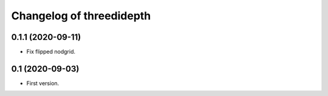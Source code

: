 Changelog of threedidepth
=========================


0.1.1 (2020-09-11)
------------------

- Fix flipped nodgrid.


0.1 (2020-09-03)
----------------

- First version.
